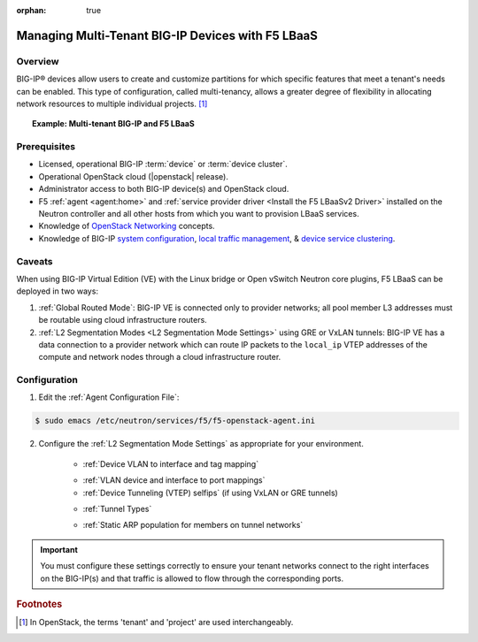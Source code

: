 :orphan: true

Managing Multi-Tenant BIG-IP Devices with F5 LBaaS
==================================================

Overview
--------

BIG-IP® devices allow users to create and customize partitions for which specific features that meet a tenant's needs can be enabled. This type of configuration, called multi-tenancy, allows a greater degree of flexibility in allocating network resources to multiple individual projects. [#]_


.. topic:: Example: Multi-tenant BIG-IP and F5 LBaaS

    .. figure:: ../media/f5-lbaas-multi-tenancy.png
        :alt: Multi-tenant BIG-IP and F5 LBaaS
        :width: 500


Prerequisites
-------------

- Licensed, operational BIG-IP :term:`device` or :term:`device cluster`.

- Operational OpenStack cloud (|openstack| release).

- Administrator access to both BIG-IP device(s) and OpenStack cloud.

- F5 :ref:`agent <agent:home>` and :ref:`service provider driver <Install the F5 LBaaSv2 Driver>` installed on the Neutron controller and all other hosts from which you want to provision LBaaS services.

- Knowledge of `OpenStack Networking <http://docs.openstack.org/mitaka/networking-guide/>`_ concepts.

- Knowledge of BIG-IP `system configuration`_, `local traffic management`_, & `device service clustering`_.


Caveats
-------

When using BIG-IP Virtual Edition (VE) with the Linux bridge or Open vSwitch Neutron core plugins, F5 LBaaS can be deployed in two ways:

1) :ref:`Global Routed Mode`: BIG-IP VE is connected only to provider networks; all pool member L3 addresses must be routable using cloud infrastructure routers.

2) :ref:`L2 Segmentation Modes <L2 Segmentation Mode Settings>` using GRE or VxLAN tunnels: BIG-IP VE has a data connection to a provider network which can route IP packets to the ``local_ip`` VTEP addresses of the compute and network nodes through a cloud infrastructure router.

.. As of the Mitaka release the Linux bridge and Open vSwitch core plugins do not support the use of VLANs for tenant networks with multi-tenant Nova guest instances.

Configuration
-------------

1. Edit the :ref:`Agent Configuration File`:

.. code-block:: text

    $ sudo emacs /etc/neutron/services/f5/f5-openstack-agent.ini

2. Configure the :ref:`L2 Segmentation Mode Settings` as appropriate for your environment.

    * :ref:`Device VLAN to interface and tag mapping`

    .. include:: topic_l2-l3-segmentation-modes.rst
        :start-line: 101
        :end-line: 137

    * :ref:`VLAN device and interface to port mappings`


    * :ref:`Device Tunneling (VTEP) selfips` (if using VxLAN or GRE tunnels)
    .. include:: topic_l2-l3-segmentation-modes.rst
        :start-line: 152
        :end-line: 167

    * :ref:`Tunnel Types`
    .. include:: topic_l2-l3-segmentation-modes.rst
        :start-line: 176
        :end-line: 203

    * :ref:`Static ARP population for members on tunnel networks`
    .. include:: topic_l2-l3-segmentation-modes.rst
        :start-line: 213
        :end-line: 236



.. important::

    You must configure these settings correctly to ensure your tenant networks connect to the right interfaces on the BIG-IP(s) and that traffic is allowed to flow through the corresponding ports.


.. Further Reading
    ---------------
    .. seealso::
        * x
        * y
        * z

.. rubric:: Footnotes
.. [#] In OpenStack, the terms 'tenant' and 'project' are used interchangeably.


.. _system configuration: https://support.f5.com/kb/en-us/products/big-ip_ltm/manuals/product/bigip-system-initial-configuration-12-0-0/2.html#conceptid
.. _local traffic management: https://support.f5.com/kb/en-us/products/big-ip_ltm/manuals/product/ltm-basics-12-0-0.html
.. _device service clustering: https://support.f5.com/kb/en-us/products/big-ip_ltm/manuals/product/bigip-device-service-clustering-admin-12-0-0.html